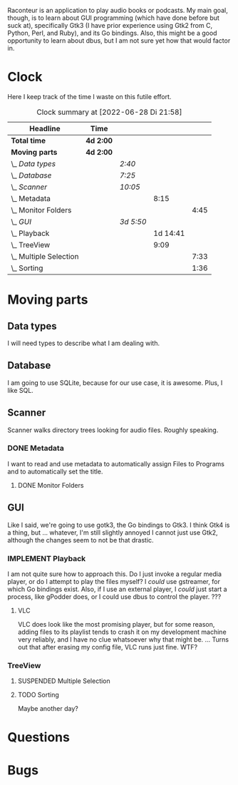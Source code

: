 # -*- mode: org; fill-column: 78; -*-
# Time-stamp: <2022-06-28 21:58:32 krylon>
#
#+TAGS: go(g) internals(i) ui(u) bug(b) feature(f)
#+TAGS: database(d) design(e), meditation(m)
#+TAGS: optimize(o) refactor(r) cleanup(c)
#+TODO: TODO(t)  RESEARCH(r) IMPLEMENT(i) TEST(e) | DONE(d) FAILED(f) CANCELLED(c)
#+TODO: MEDITATE(m) PLANNING(p) | SUSPENDED(s)
#+PRIORITIES: A G D

Raconteur is an application to play audio books or podcasts.
My main goal, though, is to learn about GUI programming (which have done
before but suck at), specifically Gtk3 (I have prior experience using Gtk2
from C, Python, Perl, and Ruby), and its Go bindings.
Also, this might be a good opportunity to learn about dbus, but I am not sure
yet how that would factor in.

* Clock
  Here I keep track of the time I waste on this futile effort.
  #+BEGIN: clocktable :scope file :maxlevel 202 :emphasize t
  #+CAPTION: Clock summary at [2022-06-28 Di 21:58]
  | Headline                   | Time      |           |          |      |
  |----------------------------+-----------+-----------+----------+------|
  | *Total time*               | *4d 2:00* |           |          |      |
  |----------------------------+-----------+-----------+----------+------|
  | *Moving parts*             | *4d 2:00* |           |          |      |
  | \_  /Data types/           |           | /2:40/    |          |      |
  | \_  /Database/             |           | /7:25/    |          |      |
  | \_  /Scanner/              |           | /10:05/   |          |      |
  | \_    Metadata             |           |           |     8:15 |      |
  | \_      Monitor Folders    |           |           |          | 4:45 |
  | \_  /GUI/                  |           | /3d 5:50/ |          |      |
  | \_    Playback             |           |           | 1d 14:41 |      |
  | \_    TreeView             |           |           |     9:09 |      |
  | \_      Multiple Selection |           |           |          | 7:33 |
  | \_      Sorting            |           |           |          | 1:36 |
  #+END:

* Moving parts
** Data types
   :LOGBOOK:
   CLOCK: [2021-09-06 Mo 20:34]--[2021-09-06 Mo 23:14] =>  2:40
   :END:
   I will need types to describe what I am dealing with.
** Database
   :LOGBOOK:
   CLOCK: [2022-06-07 Di 20:20]--[2022-06-07 Di 21:14] =>  0:54
   CLOCK: [2021-09-11 Sa 22:27]--[2021-09-12 So 00:06] =>  1:39
   CLOCK: [2021-09-11 Sa 19:50]--[2021-09-11 Sa 20:49] =>  0:59
   CLOCK: [2021-09-11 Sa 15:50]--[2021-09-11 Sa 17:56] =>  2:06
   CLOCK: [2021-09-07 Di 18:45]--[2021-09-07 Di 20:32] =>  1:47
   :END:
   I am going to use SQLite, because for our use case, it is awesome.
   Plus, I like SQL.
** Scanner
   :LOGBOOK:
   CLOCK: [2021-09-07 Di 20:36]--[2021-09-07 Di 22:26] =>  1:50
   :END:
   Scanner walks directory trees looking for audio files. Roughly speaking.
*** DONE Metadata
    CLOSED: [2022-06-20 Mo 22:50]
    :LOGBOOK:
    CLOCK: [2022-06-14 Di 18:18]--[2022-06-14 Di 21:16] =>  2:58
    CLOCK: [2022-06-14 Di 17:45]--[2022-06-14 Di 18:17] =>  0:32
    :END:
    I want to read and use metadata to automatically assign Files to Programs
    and to automatically set the title.
**** DONE Monitor Folders
     CLOSED: [2022-06-20 Mo 22:50]
     :LOGBOOK:
     CLOCK: [2022-06-20 Mo 22:05]--[2022-06-20 Mo 22:46] =>  0:41
     CLOCK: [2022-06-20 Mo 19:42]--[2022-06-20 Mo 21:59] =>  2:17
     CLOCK: [2022-06-20 Mo 17:49]--[2022-06-20 Mo 19:36] =>  1:47
     :END:
** GUI
   :LOGBOOK:
   CLOCK: [2022-06-11 Sa 16:35]--[2022-06-11 Sa 17:57] =>  1:22
   CLOCK: [2022-06-10 Fr 16:33]--[2022-06-10 Fr 22:05] =>  5:32
   CLOCK: [2022-06-10 Fr 15:10]--[2022-06-10 Fr 16:10] =>  1:00
   CLOCK: [2022-06-09 Do 20:04]--[2022-06-09 Do 23:44] =>  3:40
   CLOCK: [2022-06-09 Do 17:23]--[2022-06-09 Do 19:48] =>  2:25
   CLOCK: [2022-06-09 Do 13:30]--[2022-06-09 Do 13:44] =>  0:14
   CLOCK: [2022-06-08 Mi 15:56]--[2022-06-08 Mi 21:33] =>  5:37
   CLOCK: [2022-06-07 Di 21:14]--[2022-06-07 Di 22:14] =>  1:00
   CLOCK: [2022-06-07 Di 17:50]--[2022-06-07 Di 19:37] =>  1:47
   CLOCK: [2022-06-05 So 16:32]--[2022-06-05 So 17:10] =>  0:38
   CLOCK: [2022-06-04 Sa 17:59]--[2022-06-04 Sa 22:51] =>  4:52
   CLOCK: [2022-06-03 Fr 18:04]--[2022-06-03 Fr 19:57] =>  1:53
   :END:
   Like I said, we're going to use gotk3, the Go bindings to Gtk3. I think
   Gtk4 is a thing, but ... whatever, I'm still slightly annoyed I cannot just
   use Gtk2, although the changes seem to not be that drastic.
*** IMPLEMENT Playback
    :LOGBOOK:
    CLOCK: [2022-06-28 Di 18:59]--[2022-06-28 Di 21:57] =>  2:58
    CLOCK: [2022-06-27 Mo 21:41]--[2022-06-27 Mo 22:13] =>  0:32
    CLOCK: [2022-06-27 Mo 18:25]--[2022-06-27 Mo 21:11] =>  2:46
    CLOCK: [2022-06-25 Sa 17:47]--[2022-06-25 Sa 23:31] =>  5:44
    CLOCK: [2022-06-24 Fr 18:08]--[2022-06-24 Fr 23:37] =>  5:29
    CLOCK: [2022-06-23 Do 19:56]--[2022-06-23 Do 22:40] =>  2:44
    CLOCK: [2022-06-23 Do 18:18]--[2022-06-23 Do 19:45] =>  1:27
    CLOCK: [2022-06-21 Di 19:57]--[2022-06-21 Di 23:00] =>  3:03
    CLOCK: [2022-06-21 Di 19:20]--[2022-06-21 Di 19:40] =>  0:20
    CLOCK: [2022-06-18 Sa 18:06]--[2022-06-18 Sa 19:20] =>  1:14
    CLOCK: [2022-06-17 Fr 17:32]--[2022-06-18 Sa 00:12] =>  6:40
    CLOCK: [2022-06-15 Mi 18:40]--[2022-06-15 Mi 23:53] =>  5:13
    CLOCK: [2022-06-14 Di 21:56]--[2022-06-14 Di 22:27] =>  0:31
    :END:
    I am not quite sure how to approach this. Do I just invoke a regular media
    player, or do I attempt to play the files myself? I /could/ use gstreamer,
    for which Go bindings exist.
    Also, if I use an external player, I /could/ just start a process, like
    gPodder does, or I could use dbus to control the player. ???
**** VLC
     VLC does look like the most promising player, but for some reason, adding
     files to its playlist tends to crash it on my development machine very
     reliably, and I have no clue whatsoever why that might be.
     ...
     Turns out that after erasing my config file, VLC runs just fine. WTF?
*** TreeView
**** SUSPENDED Multiple Selection
     CLOSED: [2022-06-14 Di 22:01]
     :LOGBOOK:
     CLOCK: [2022-06-13 Mo 17:09]--[2022-06-13 Mo 21:27] =>  4:18
     CLOCK: [2022-06-11 Sa 19:35]--[2022-06-11 Sa 22:50] =>  3:15
     :END:
**** TODO Sorting
     :LOGBOOK:
     CLOCK: [2022-06-11 Sa 17:59]--[2022-06-11 Sa 19:35] =>  1:36
     :END:
     Maybe another day?
* Questions
* Bugs
